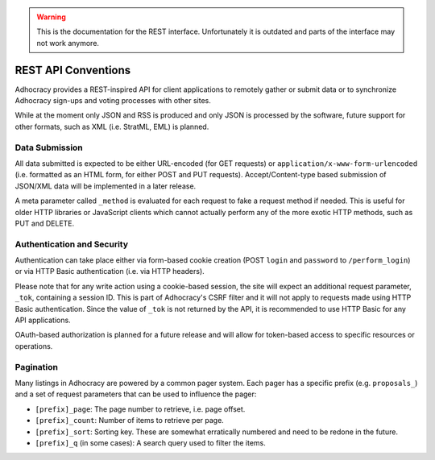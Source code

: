 .. WARNING::
  This is the documentation for the REST interface. Unfortunately 
  it is outdated and parts of the interface may not work anymore.


REST API Conventions
====================

Adhocracy provides a REST-inspired API for client applications to 
remotely gather or submit data or to synchronize Adhocracy sign-ups
and voting processes with other sites. 

While at the moment only JSON and RSS is produced and only JSON is
processed by the software, future support for other formats, such as 
XML (i.e. StratML, EML) is planned. 


Data Submission
---------------

All data submitted is expected to be either URL-encoded (for GET requests) 
or ``application/x-www-form-urlencoded`` (i.e. formatted as an HTML form, for
either POST and PUT requests). Accept/Content-type based submission of 
JSON/XML data will be implemented in a later release.

A meta parameter called ``_method`` is evaluated for each request to fake a 
request method if needed. This is useful for older HTTP libraries or 
JavaScript clients which cannot actually perform any of the more exotic 
HTTP methods, such as PUT and DELETE.


Authentication and Security
---------------------------

Authentication can take place either via form-based cookie creation
(POST ``login`` and ``password`` to ``/perform_login``) or via HTTP
Basic authentication (i.e. via HTTP headers). 

Please note that for any write action using a cookie-based session,
the site will expect an additional request parameter, ``_tok``, containing
a session ID. This is part of Adhocracy's CSRF filter and it will 
not apply to requests made using HTTP Basic authentication. Since the value
of ``_tok`` is not returned by the API, it is recommended to use HTTP Basic 
for any API applications. 

OAuth-based authorization is planned for a future release and will 
allow for token-based access to specific resources or operations. 


Pagination
----------

Many listings in Adhocracy are powered by a common pager system. Each
pager has a specific prefix (e.g. ``proposals_``) and a set of request 
parameters that can be used to influence the pager:

* ``[prefix]_page``: The page number to retrieve, i.e. page offset.
* ``[prefix]_count``: Number of items to retrieve per page. 
* ``[prefix]_sort``: Sorting key. These are somewhat erratically numbered and need to be redone in the future.
* ``[prefix]_q`` (in some cases): A search query used to filter the items.

